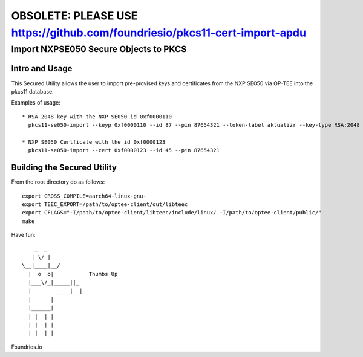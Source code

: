 
============================================================================
OBSOLETE: PLEASE USE https://github.com/foundriesio/pkcs11-cert-import-apdu
============================================================================


Import NXPSE050 Secure Objects to PKCS
=======================================

Intro and Usage
----------------

This Secured Utility allows the user to import pre-provised keys and certificates from the NXP SE050 via OP-TEE into the pkcs11 database.

Examples of usage::

  
  * RSA-2048 key with the NXP SE050 id 0xf0000110
    pkcs11-se050-import --keyp 0xf0000110 --id 87 --pin 87654321 --token-label aktualizr --key-type RSA:2048
    
  * NXP SE050 Certficate with the id 0xf0000123
    pkcs11-se050-import --cert 0xf0000123 --id 45 --pin 87654321


Building the Secured Utility
----------------------------

From the root directory do as follows::

    export CROSS_COMPILE=aarch64-linux-gnu-
    export TEEC_EXPORT=/path/to/optee-client/out/libteec
    export CFLAGS="-I/path/to/optee-client/libteec/include/linux/ -I/path/to/optee-client/public/"
    make


Have fun::

            _  _
           | \/ |
        \__|____|__/   
          |  o  o|           Thumbs Up
          |___\/_|_____||_
          |       _____|__|
          |      |
          |______|
          | |  | |
          | |  | |
          |_|  |_|


Foundries.io
